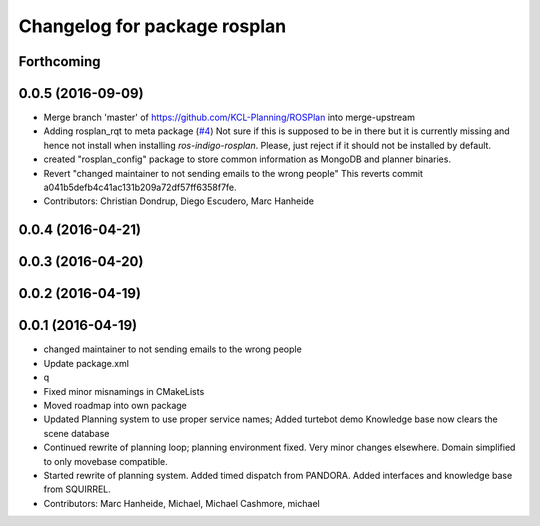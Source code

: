 ^^^^^^^^^^^^^^^^^^^^^^^^^^^^^
Changelog for package rosplan
^^^^^^^^^^^^^^^^^^^^^^^^^^^^^

Forthcoming
-----------

0.0.5 (2016-09-09)
------------------
* Merge branch 'master' of https://github.com/KCL-Planning/ROSPlan into merge-upstream
* Adding rosplan_rqt to meta package (`#4 <https://github.com/LCAS/ROSPlan/issues/4>`_)
  Not sure if this is supposed to be in there but it is currently missing and hence not install when installing `ros-indigo-rosplan`. Please, just reject if it should not be installed by default.
* created "rosplan_config" package to store common information as MongoDB and planner binaries.
* Revert "changed maintainer to not sending emails to the wrong people"
  This reverts commit a041b5defb4c41ac131b209a72df57ff6358f7fe.
* Contributors: Christian Dondrup, Diego Escudero, Marc Hanheide

0.0.4 (2016-04-21)
------------------

0.0.3 (2016-04-20)
------------------

0.0.2 (2016-04-19)
------------------

0.0.1 (2016-04-19)
------------------
* changed maintainer to not sending emails to the wrong people
* Update package.xml
* q
* Fixed minor misnamings in CMakeLists
* Moved roadmap into own package
* Updated Planning system to use proper service names;
  Added turtebot demo
  Knowledge base now clears the scene database
* Continued rewrite of planning loop; planning environment fixed.
  Very minor changes elsewhere.
  Domain simplified to only movebase compatible.
* Started rewrite of planning system.
  Added timed dispatch from PANDORA.
  Added interfaces and knowledge base from SQUIRREL.
* Contributors: Marc Hanheide, Michael, Michael Cashmore, michael
